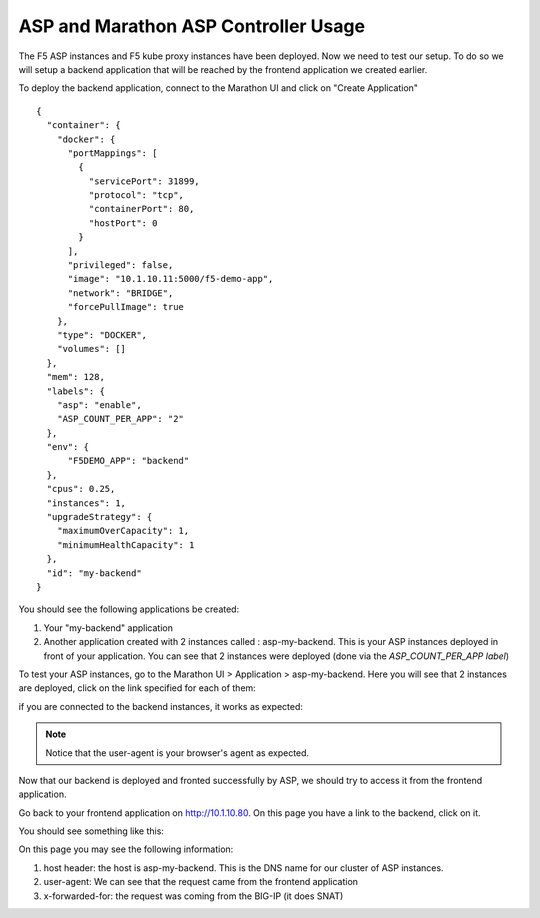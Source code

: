ASP and Marathon ASP Controller Usage
=====================================

The F5 ASP instances and F5 kube proxy instances have been deployed. Now we need to test our setup. To do so we will setup a backend application that will be reached by the frontend application we created earlier. 


To deploy the backend application, connect to the Marathon UI and click on "Create Application"

.. _backend_definition:

::

  {
    "container": {
      "docker": {
        "portMappings": [
          {
            "servicePort": 31899,
            "protocol": "tcp",
            "containerPort": 80,
            "hostPort": 0
          }
        ],
        "privileged": false,
        "image": "10.1.10.11:5000/f5-demo-app",
        "network": "BRIDGE",
        "forcePullImage": true
      },
      "type": "DOCKER",
      "volumes": []
    },
    "mem": 128,
    "labels": {
      "asp": "enable",
      "ASP_COUNT_PER_APP": "2"
    },
    "env": {
        "F5DEMO_APP": "backend"
    },
    "cpus": 0.25,
    "instances": 1,
    "upgradeStrategy": {
      "maximumOverCapacity": 1,
      "minimumHealthCapacity": 1
    },
    "id": "my-backend"
  }

You should see the following applications be created: 

1. Your "my-backend" application
2. Another application created with 2 instances called : asp-my-backend. This is your ASP instances deployed in front of your application. You can see that 2 instances were deployed (done via the *ASP_COUNT_PER_APP label*)

.. image:: ../images/f5-asp-and-controller-check-backend-and-asp-deployment.png
  :align: center
  :scale: 50%

To test your ASP instances, go to the Marathon UI > Application > asp-my-backend. Here you will see that 2 instances are deployed, click on the link specified for each of them: 

.. image:: ../images/f5-asp-and-controller-check-asp-instances-deployed.png
  :align: center
  :scale: 50%

if you are connected to the backend instances, it works as expected:

.. image:: ../images/f5-asp-and-controller-access-asp.png
  :align: center
  :scale: 50%

.. note::

  Notice that the user-agent is your browser's agent as expected. 

Now that our backend is deployed and fronted successfully by ASP, we should try to access it from the frontend application. 

Go back to your frontend application on http://10.1.10.80. On this page you have a link to the backend, click on it. 

You should see something like this: 

.. image:: ../images/f5-asp-and-controller-access-backend.png
  :align: center
  :scale: 50%

On this page you may see the following information:

#. host header: the host is asp-my-backend. This is the DNS name for our cluster of ASP instances. 
#. user-agent: We can see that the request came from the frontend application
#. x-forwarded-for: the request was coming from the BIG-IP (it does SNAT)
